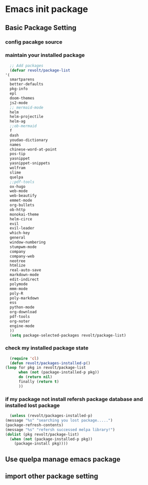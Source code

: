 * Emacs init package
** Basic Package Setting
*** config pacakge source
    #+begin_src emacs-lisp :exports all :results output
      ;; Emacs package source
      (require 'package)

	;;; slove contract melpa.gnu.org:443 question
      ;; https://www.reddit.com/r/emacs/comments/cdei4p/failed_to_download_gnu_archive_bad_request/etw48ux
      ;; https://stackoverflow.com/questions/29085937/package-refresh-contents-hangs-at-contacting-host-elpa-gnu-org80
      (setq package-archives '(("gnu" . "http://elpa.gnu.org/packages/")
			       ("marmalade" . "http://marmalade-repo.org/packages/")
			       ("melpa" . "http://melpa.org/packages/")))

	;;; China Tuna Package Source
      ;; (setq package-archives '(("gnu"   . "http://mirrors.tuna.tsinghua.edu.cn/elpa/gnu/")
      ;; 			   ("melpa" . "http://mirrors.tuna.tsinghua.edu.cn/elpa/melpa/")))

      (let* ((no-ssl (and (memq system-type '(windows-nt ms-dos))
			  (not (gnutls-available-p))))
	     (proto (if no-ssl "http" "https")))
	(when no-ssl (warn "\
	Your version of Emacs does not support SSL connections,
	which is unsafe because it allows man-in-the-middle attacks.
	There are two things you can do about this warning:
	1. Install an Emacs version that does support SSL and be safe.
	2. Remove this warning from your init file so you won't see it again."))
	(add-to-list 'package-archives (cons "melpa" (concat proto "://melpa.org/packages/")) t)
	;; Comment/uncomment this line to enable MELPA Stable if desired.  See `package-archive-priorities`
	;; and `package-pinned-packages`. Most users will not need or want to do this.
	;;(add-to-list 'package-archives (cons "melpa-stable" (concat proto "://stable.melpa.org/packages/")) t)
	)
    #+end_src
   
*** maintain your installed package
    #+begin_src emacs-lisp
      ;; Add packages
      (defvar revolt/package-list
	'(
	  smartparens
	  better-defaults
	  pkg-info
	  epl
	  doom-themes
	  js2-mode
	  ;; mermaid-mode
	  helm
	  helm-projectile
	  helm-ag
	  ;;ob-mermaid
	  f
	  dash
	  youdao-dictionary
	  names
	  chinese-word-at-point
	  pos-tip
	  yasnippet
	  yasnippet-snippets
	  wolfram
	  slime
	  quelpa
	  ;;pdf-tools
	  ox-hugo
	  web-mode
	  web-beautify
	  emmet-mode
	  org-bullets
	  ob-http
	  monokai-theme
	  helm-circe
	  evil
	  evil-leader
	  which-key
	  general
	  window-numbering
	  stumpwm-mode
	  company
	  company-web
	  neotree
	  htmlize
	  real-auto-save
	  markdown-mode
	  edit-indirect
	  polymode
	  mmm-mode
	  poly-R
	  poly-markdown
	  ess
	  python-mode
	  org-download
	  pdf-tools
	  org-noter
	  engine-mode
	  ))
      (setq package-selected-packages revolt/package-list)
    #+end_src
*** check my installed package state
    #+begin_src emacs-lisp
      (require 'cl)
      (defun revolt/packages-installed-p()
	(loop for pkg in revolt/package-list
	      when (not (package-installed-p pkg))
	      do (return nil)
	      finally (return t)
	      ))
    #+end_src
*** if my package not install refersh package database and installed lost package
    #+begin_src emacs-lisp
      (unless (revolt/packages-installed-p)
	(message "%s" "searching you lost package.....")
	(package-refresh-contents)
	(message "%s" "refersh successed melpa library!")
	(dolist (pkg revolt/package-list)
	  (when (not (package-installed-p pkg))
	    (package-install pkg))))

    #+end_src

*** COMMENT fetch the list of package available
    #+begin_src emacs-lisp :results output
      (unless package-archive-contents
	(package-refresh-contents))
    #+end_src
*** COMMENT list the packages you want & install the missing packages
    #+begin_src emacs-lisp :results output
					      ; install the missing packages
      (dolist (revolt/package revolt/package-list)
	(unless (package-installed-p revolt/package)
	  (package-install package)))

      (require 'better-defaults)
    #+end_src
** Use quelpa manage emacs package
   #+begin_src emacs-lisp :exports all :results output
     ;; load another setting path
     (add-to-list 'load-path "~/.emacs.d/lisp")

     ;; use quelpa manage pacakge
     (unless (package-installed-p 'quelpa)
       (with-temp-buffer
	 (url-insert-file-contents "https://github.com/quelpa/quelpa/raw/master/quelpa.el")
	 (eval-buffer)
	 (quelpa-self-upgrade)))

     ;; another pacakge manage tools -- quelpa
     ;; (require 'init-quelpa "./quelpa/init-quelpa")

     (package-initialize) ;; You might already have this line
   #+end_src

** import other package setting
   #+begin_src emacs-lisp :exports all :results output
     ;; org setting
     (require 'init-org "./org/init-org")

     ;; customize
     (require 'ob-tangle)
     (org-babel-load-file "~/.emacs.d/lisp/customize/customize.org")

					     ;(setq custom-file "~/.emacs.d/lisp/customize/customize.el")
					     ;(if (file-exists-p custom-file)
					     ;    (load-file custom-file))

     ;; utils settings
     (require 'init-utils "./utils/init-utils")

     ;; package manage tools
     ;;(require 'init-cask "./cask/init-cask")


     ;; import test module
     ;;(require 'init-test "./test/init-test")

     ;; customize keyboard macro
     (fset 'helloa
	   (kmacro-lambda-form [?\( ?m ?e ?s ?s ?a ?g ?e ?  ?\" ?h ?e ?l ?l ?o ?\" ?\)] 0 "%d"))

     ;; my-command-line macro
     (fset 'my-comment-line
	   (kmacro-lambda-form [?» ?\C-u ?5 ?0 ?-] 0 "%d"))

     ;; convenient
     (defalias 'rs 'replace-string)
   #+end_src

  

